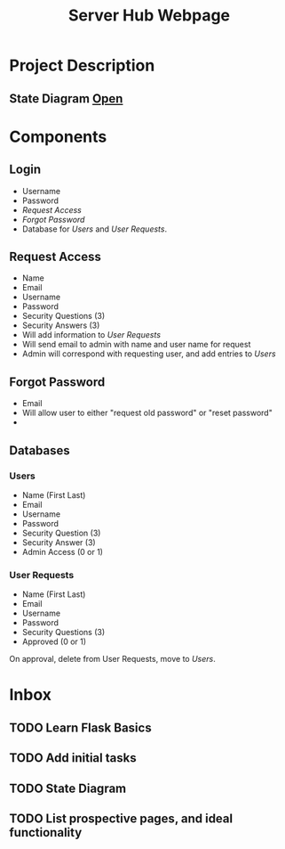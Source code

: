 :PROPERTIES:
:ID:       5700528b-6d3b-4a07-82c6-56dde66153e2
:END:
#+title: Server Hub Webpage
#+category: Server Hub Webpage
#+filetags: :Python:Project:
* Project Description
** State Diagram  [[https://excalidraw.com][Open]]
:PROPERTIES:
:VISIBILITY: folded
:END:
#+ATTR_LATEX: :caption \bicaption{---}
[[file:/home/csj7701/Projects/Server-Hub/Resized.jpg]]


* Components
** Login
- Username
- Password
- [[*Request Access][Request Access]]
- [[*Forgot Password][Forgot Password]]
- Database for [[*Users][Users]] and [[*User Requests][User Requests]].
** Request Access
- Name
- Email
- Username
- Password
- Security Questions (3)
- Security Answers (3)
- Will add information to [[*User Requests][User Requests]]
- Will send email to admin with name and user name for request
- Admin will correspond with requesting user, and add entries to [[*Users][Users]]
** Forgot Password 
- Email
- Will allow user to either "request old password" or "reset password"
- 

** Databases
*** Users
- Name (First Last)
- Email
- Username
- Password
- Security Question (3)
- Security Answer (3)
- Admin Access (0 or 1)
*** User Requests 
- Name (First Last)
- Email
- Username
- Password
- Security Questions (3)
- Approved (0 or 1)

On approval, delete from User Requests, move to [[*Users][Users]].



* Inbox

** TODO Learn Flask Basics 
** TODO Add initial tasks
** TODO State Diagram
** TODO List prospective pages, and ideal functionality




